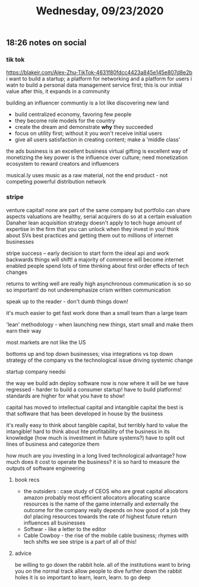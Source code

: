 #+TITLE: Wednesday, 09/23/2020
** 18:26 notes on social
*** tik tok
https://blakeir.com/Alex-Zhu-TikTok-4631f80fdcc4423a845e145e807d8e2b
i want to build a startup; a platform for networking and a platform for users
i watn to build a personal data management service first; this is our initial value
after this, it expands in a community

building an influencer communtiy is a lot like discovering new land
- build centralized economy, favoring few people
- they become role models for the country
- create the dream and demonstrate *why* they succeeded
- focus on utility first; without it you won't receive initial users
- give all users satisfaction in creating content; make a 'middle class'

the ads business is an excellent business
virtual gifting is excellent way of monetizing
the key power is the influence over culture; need monetization ecosystem
to reward creators and influencers

musical.ly uses music as a raw material, not the end product - not competing
powerful distribution network
*** stripe
venture capital! none are part of the same company but portfolio can share aspects
valuations are healthy, serial acquirers do so at a certain evaluation
Danaher lean acquisition strategy doesn't apply to tech
huge amount of expertise in the firm that you can unlock when they invest in you!
think about SVs best practices and getting them out to millions of internet businesses

stripe success -- early decision to start form the ideal api and work backwards
things will shift! a majority of commerce will become internet enabled
people spend lots of time thinking about first order effects of tech changes

returns to writing well are really high
asynchronous communication is so so so important! do not underemphasize
crism written communication

speak up to the reader - don't dumb things down!

  it's much easier to get fast work done than a small team than a large team

  'lean' methodology - when launching new things, start small and make them
  earn their way

  most markets are not like the US

  bottoms up and top down businesses; visa integrations vs top down
  strategy of the company vs the technological issue driving systemic change

  startup company needsi

  the way we build adn deploy software now is now where it will be
  we have regressed - harder to build a consumer startup! have to build platforms!
  standards are higher for what you have to show!

  capital has moved to intellectual capital and intangible capital
  the best is that software that has been developed in house by the business

  it's really easy to think about tangible capital, but terribly hard to value the intangible!
  hard to think about hte profitability of the business in its knowledge (how much is investment in future systems?)
  have to split out lines of business and categorize them

  how much are you investing in a long lived technological advantage? how much does it cost to operate the business?
  it is so hard to measure the outputs of software engineering

**** book recs
- the outsiders : case study of CEOS who are great capital allocators
  amazon probably most efficient allocators
  allocating scarce resources is the name of the game internally and externally
  the outcome for the company really depends on how good of a job they do!
  placing resources towards the rate of highest future return influences all businesses
- Softwar - like a letter to the editor
- Cable Cowboy - the rise of the mobile cable business; rhymes with tech shifts we see
  stripe is a part of all of this!
**** advice
be willing to go down the rabbit hole.
all of the institutions want to bring you on the normal track
allow people to dive further down the rabbit holes
it is so important to learn, learn, learn. to go deep
